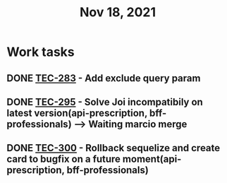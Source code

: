 #+TITLE: Nov 18, 2021

* Work tasks

** DONE [[https://lamimed.atlassian.net/browse/TEC-283][TEC-283]] - Add exclude query param

** DONE [[https://lamimed.atlassian.net/browse/TEC-295][TEC-295]] - Solve Joi incompatibily on latest version(api-prescription, bff-professionals) ---> Waiting marcio merge

** DONE [[https://lamimed.atlassian.net/browse/TEC-300][TEC-300]] - Rollback sequelize and create card to bugfix on a future moment(api-prescription, bff-professionals)
